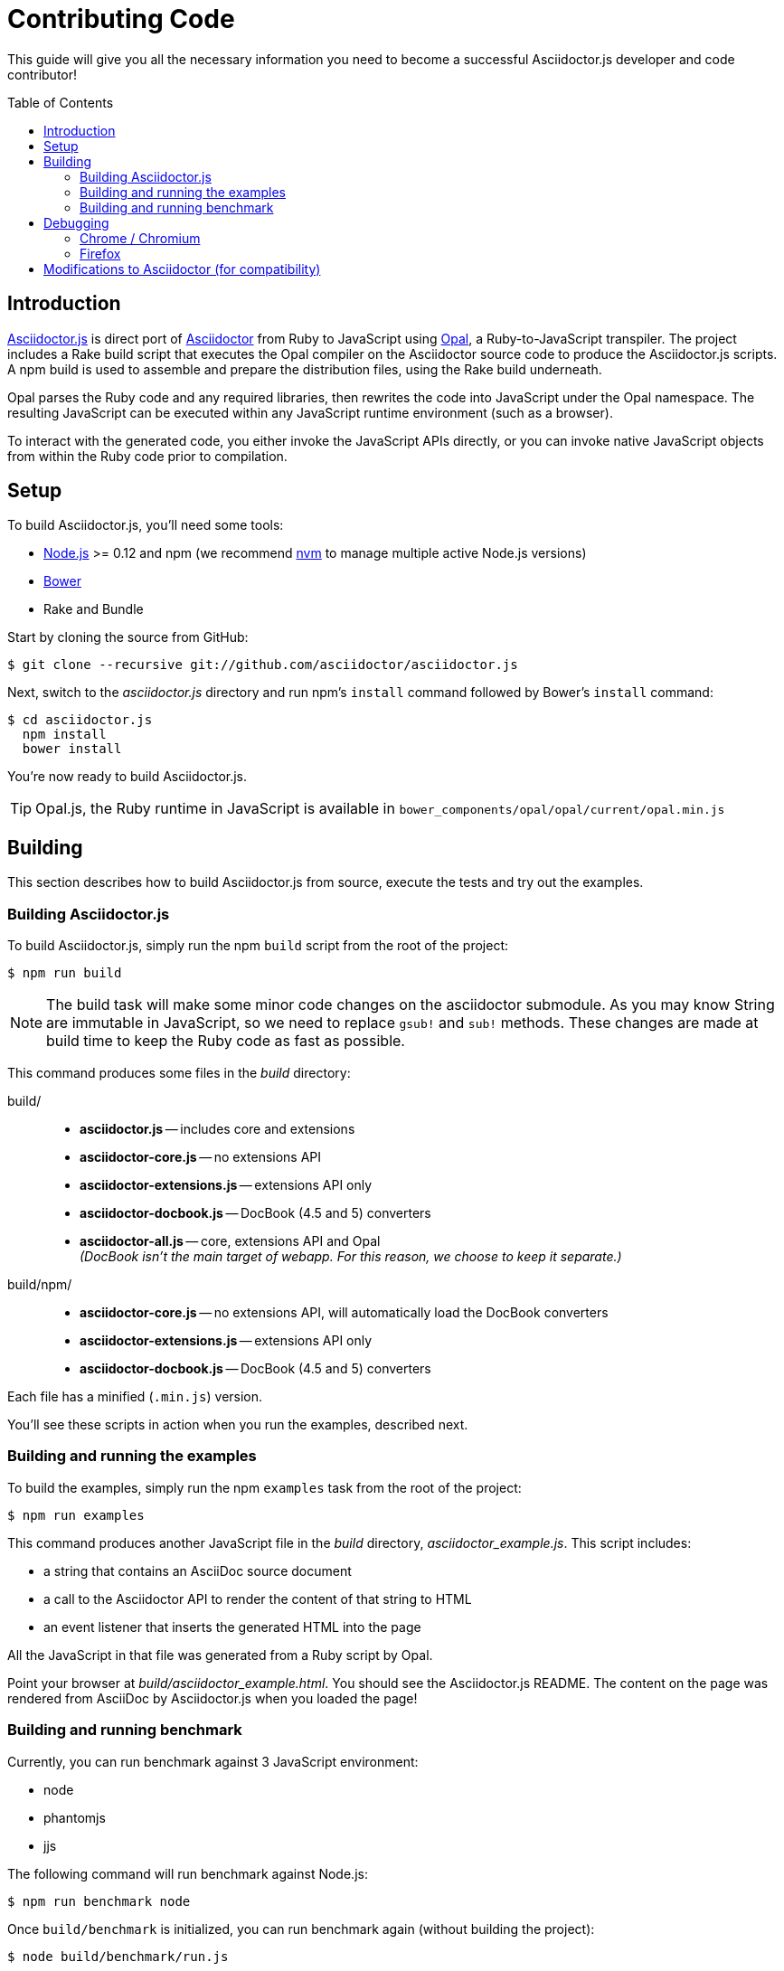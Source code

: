 = Contributing Code
// settings:
:experimental:
:idprefix:
:idseparator: -
:toc: preamble
// URIs:
:uri-nodejs: http://nodejs.org
:uri-opal: http://opalrb.org
:uri-bower: http://bower.io
:uri-nvm: https://github.com/creationix/nvm
:uri-asciidoctor: http://asciidoctor.org
:uri-repo: https://github.com/asciidoctor/asciidoctor.js

This guide will give you all the necessary information you need to become a successful Asciidoctor.js developer and code contributor!

== Introduction

{uri-repo}[Asciidoctor.js] is direct port of {uri-asciidoctor}[Asciidoctor] from Ruby to JavaScript using {uri-opal}[Opal], a Ruby-to-JavaScript transpiler.
The project includes a Rake build script that executes the Opal compiler on the Asciidoctor source code to produce the Asciidoctor.js scripts.
A npm build is used to assemble and prepare the distribution files, using the Rake build underneath.

Opal parses the Ruby code and any required libraries, then rewrites the code into JavaScript under the Opal namespace.
The resulting JavaScript can be executed within any JavaScript runtime environment (such as a browser).

To interact with the generated code, you either invoke the JavaScript APIs directly, or you can invoke native JavaScript objects from within the Ruby code prior to compilation.

== Setup

To build Asciidoctor.js, you'll need some tools:

* {uri-nodejs}[Node.js] >= 0.12 and npm (we recommend {uri-nvm}[nvm] to manage multiple active Node.js versions)
* {uri-bower}[Bower]
* Rake and Bundle

Start by cloning the source from GitHub:

 $ git clone --recursive git://github.com/asciidoctor/asciidoctor.js

Next, switch to the _asciidoctor.js_ directory and run npm's `install` command followed by Bower's `install` command:

 $ cd asciidoctor.js
   npm install
   bower install

You're now ready to build Asciidoctor.js.

TIP: Opal.js, the Ruby runtime in JavaScript is available in `bower_components/opal/opal/current/opal.min.js`

== Building

This section describes how to build Asciidoctor.js from source, execute the tests and try out the examples.

=== Building Asciidoctor.js

To build Asciidoctor.js, simply run the npm `build` script from the root of the project:

 $ npm run build

NOTE: The build task will make some minor code changes on the asciidoctor submodule.
As you may know String are immutable in JavaScript, so we need to replace `gsub!` and `sub!` methods.
These changes are made at build time to keep the Ruby code as fast as possible.

This command produces some files in the [path]_build_ directory:

build/::
* *asciidoctor.js* -- includes core and extensions
* *asciidoctor-core.js* -- no extensions API
* *asciidoctor-extensions.js* -- extensions API only
* *asciidoctor-docbook.js* -- DocBook (4.5 and 5) converters
* *asciidoctor-all.js* -- core, extensions API and Opal +
  _(DocBook isn't the main target of webapp. For this reason, we choose to keep it separate.)_

build/npm/::
* *asciidoctor-core.js* -- no extensions API, will automatically load the DocBook converters
* *asciidoctor-extensions.js* -- extensions API only
* *asciidoctor-docbook.js* -- DocBook (4.5 and 5) converters

Each file has a minified (`.min.js`) version.

You'll see these scripts in action when you run the examples, described next.

=== Building and running the examples

To build the examples, simply run the npm `examples` task from the root of the project:

 $ npm run examples

This command produces another JavaScript file in the [path]_build_ directory, [path]_asciidoctor_example.js_.
This script includes:

* a string that contains an AsciiDoc source document
* a call to the Asciidoctor API to render the content of that string to HTML
* an event listener that inserts the generated HTML into the page

All the JavaScript in that file was generated from a Ruby script by Opal.

Point your browser at [path]_build/asciidoctor_example.html_.
You should see the Asciidoctor.js README.
The content on the page was rendered from AsciiDoc by Asciidoctor.js when you loaded the page!

=== Building and running benchmark

Currently, you can run benchmark against 3 JavaScript environment:

 * node
 * phantomjs
 * jjs

The following command will run benchmark against Node.js:

 $ npm run benchmark node

Once `build/benchmark` is initialized, you can run benchmark again (without building the project):

 $ node build/benchmark/run.js

== Debugging

Compiling a Ruby application to JavaScript and getting it to run is a process of eliminating fatal errors.
When the JavaScript fails, the message isn't always clear or even close to where things went wrong.
The key to working through these failures is to use the browser's JavaScript console.

=== Chrome / Chromium

Chrome (and Chromium) has a very intuitive JavaScript console.
To open it, press kbd:[Ctrl+Shift+J] or right-click on the page, select menu:Inspect Element[] from the context menu and click the *Console* tab.

When an error occurs in the JavaScript, Chrome will print the error message to the console.
The error message is interactive.
Click on the arrow at the start of the line to expand the call trace, as shown here:

image::error-in-chrome-console.png[]

When you identify the entry you want to inspect, click the link to the source location.
If you want to inspect the state, add a breakpoint and refresh the page.

Chrome tends to cache the JavaScript files too aggressively when running local scripts.
Make a habit of holding down kbd:[Ctrl] when you click refresh to force Chrome to reload the JavaScript.

Another option is to start Chrome with the application cache disabled.

 $ chrome --disable-application-cache

=== Firefox

Firefox also has a JavaScript console.
To open it, press kbd:[Ctrl+Shift+J] or right-click on the page, select menu:Inspect Element[] from the context menu and click the *Web Console* tab.

When an error occurs in the JavaScript, Firefox will print the error message to the console.
Unlike Chrome, the error message is not interactive.
Its power, instead, lies under the hood.

To see the call trace when an exception occurs, you need to configure the Debugger to pause on an exception.
Click the *Debugger* tab, click the configuration gear icon in the upper right corner of that tab and click *Pause on exceptions*.
Refresh the page and you'll notice that the debugger has paused at the location in the source where the exception is thrown.

image::error-in-javascript-debugger.png[]

The call trace is displayed as breadcrumb navigation, which you can use to jump through the stack.
You can inspect the state at any location by looking through the panels on the right.

== Modifications to Asciidoctor (for compatibility)

Compiling Asciidoctor to JavaScript currently requires some changes in Asciidoctor.
The goal is to eventually eliminate all of these differences so that Asciidoctor can be compiled to JavaScript as is.

Here's a list of some of the changes that are currently needed:

* Named posix groups in regular expressions are replaced with their ASCII equivalent
  - JavaScript doesn't support named posix groups, such as [x-]`[[:alpha:]]`)
* A shim library is needed to implement missing classes in Opal, such as `File` and `Dir`
* All mutable String operations have been replaced with assignments (this is done at build time)
  - JavaScript doesn't support mutable strings
* `$~[0]` used in place of `$&` and `$~[n]` in place of `$n` after running a regular expression (where n is 1, 2, 3...)
* Opal doesn't recognize modifiers on a regular expression (e.g., multiline)
* Optional, non-matching capture groups resolve to empty string in gsub block in Firefox (see http://www.bennadel.com/blog/1916-different-browsers-use-different-non-matching-captured-regex-pattern-values.htm)
* Assignments without a matching value are set to empty string instead of nil (in the following example, `b` is set to empty string)

  a, b = "value".split ',', 2
